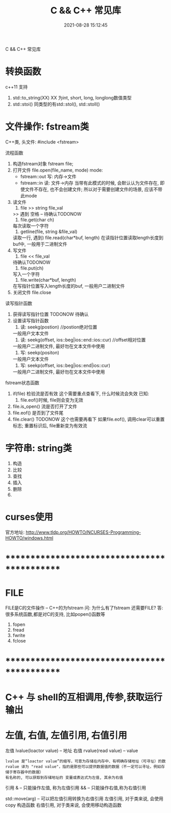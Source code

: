 #+TITLE: C && C++ 常见库
#+DATE: 2021-08-28 15:12:45
#+HUGO_CATEGORIES: language
#+HUGO_TAGS: 
#+HUGO_DRAFT: false
#+hugo_auto_set_lastmod: t
#+OPTIONS: ^:nil

C && C++ 常见库

#+hugo: more

* 转换函数
  c++11 支持
  1. std::to_string(XX) 
     XX 为int, short, long, longlong数值类型
  2. std::stoi() 
     同类型的有std::stol(), std::stoll()
* 文件操作: fstream类
  C++类, 头文件:
  #include <fstream>

  流程函数
  1. 构造fstream对象
     fstream file;
  2. 打开文件
     file.open(file_name, mode)
     mode:
     - fstream::out  写: 内存->文件
     - fstream::in   读: 文件->内存
       当带有此模式的时候, 会默认认为文件存在, 
       即使文件不存在, 也不会创建文件;
       所以对于需要创建文件的场景, 应该不带此mode
  3. 读文件
     1) file >> string file_val
	>> 遇到 空格 \n \r \t时候停止 -- 待确认TODONOW
     2) file.get(char ch)
	每次读取一个字符
     3) getline(file, string &file_val)
	读取一行, 遇到\n停止
     4) file.read(char*buf, length)
	在读指针位置读取length长度到buf中, 一般用于二进制文件
  4. 写文件
     1) file << file_val
	待确认TODONOW
     2) file.put(ch)
	写入一个字符
     3) file.write(char*buf, length)
	在写指针位置写入length长度的buf, 一般用户二进制文件
  5. 关闭文件
     file.close

     
  读写指针函数
  1. 获得读写指针位置
     TODONOW 待确认
  2. 设置读写指针函数
     1) 读: seekg(postion) //postion绝对位置
	一般用户文本文件
     2) 读: seekg(offset, ios::beg|ios::end::ios::cur) //offset相对位置
	一般用户二进制文件, 最好勿在文本文件中使用
     3) 写: seekp(positon)
	一般用户文本文件
     4) 写: seekp(offset, ios::beg|ios::end|ios::cur)
	一般用户二进制文件, 最好勿在文本文件中使用


  fstream状态函数
  1. if(file) 检验流是否有效
     这个需要重点查看下, 什么时候流会失效
     已知:
     1) file.eof()时候, file则会变为无效
  2. file.is_open() 流是否打开了文件
  3. file.eof() 是否到了文件尾
  4. file.clear()
     TODONOW 这个也需要再看下
     如果file.eof(), 调用clear可以重置标志;
     重置标识后, file重新变为有效流  
* 字符串: string类
  1. 构造
  2. 比较
  3. 查找
  4. 插入
  5. 删除
  6. 
* curses使用
  官方地址: http://www.tldp.org/HOWTO/NCURSES-Programming-HOWTO/windows.html

* *********************************************
* FILE
  FILE是C的文件操作 -- C++的为fstream
  问: 为什么有了fstream 还需要FILE?
  答: 很多系统函数,都是对C的支持, 比如popen()函数等

  1. fopen
  2. fread
  3. fwrite
  4. fclose
  
* *********************************************
* C++ 与 shell的互相调用,传参,获取运行输出
* 左值, 右值, 左值引用, 右值引用
  左值 lvalue(loactor value)  -- 地址
  右值 rvalue(read value) -- value
  : lvalue 是“loactor value”的缩写，可意为存储在内存中、有明确存储地址（可寻址）的数
  : rvalue 译为 "read value"，指的是那些可以提供数据值的数据（不一定可以寻址，例如存储于寄存器中的数据）
  : 有名称的, 可以获取到存储地址的 变量或表达式为左值, 其余为右值

  引用
  & -- 只能操作左值, 称为左值引用
  && -- 只能操作右值,称为右值引用


  std::move(arg) -- 可以把左值引用转换为右值引用
  左值引用, 对于类来说, 会使用copy 构造函数
  右值引用, 对于类来说, 会使用移动构造函数



